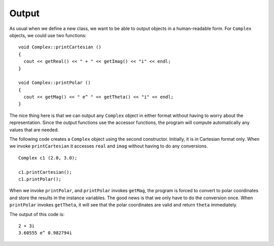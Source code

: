Output
------

As usual when we define a new class, we want to be able to output
objects in a human-readable form. For ``Complex`` objects, we could use
two functions:

::

   void Complex::printCartesian ()
   {
     cout << getReal() << " + " << getImag() << "i" << endl;
   }

   void Complex::printPolar ()
   {
     cout << getMag() << " e^ " << getTheta() << "i" << endl;
   }

The nice thing here is that we can output any ``Complex`` object in
either format without having to worry about the representation. Since
the output functions use the accessor functions, the program will
compute automatically any values that are needed.

The following code creates a ``Complex`` object using the second
constructor. Initially, it is in Cartesian format only. When we invoke
``printCartesian`` it accesses ``real`` and ``imag`` without having to
do any conversions.

::

     Complex c1 (2.0, 3.0);

     c1.printCartesian();
     c1.printPolar();

When we invoke ``printPolar``, and ``printPolar`` invokes ``getMag``,
the program is forced to convert to polar coordinates and store the
results in the instance variables. The good news is that we only have to
do the conversion once. When ``printPolar`` invokes ``getTheta``, it
will see that the polar coordinates are valid and return ``theta``
immediately.

The output of this code is:

::

   2 + 3i
   3.60555 e^ 0.982794i